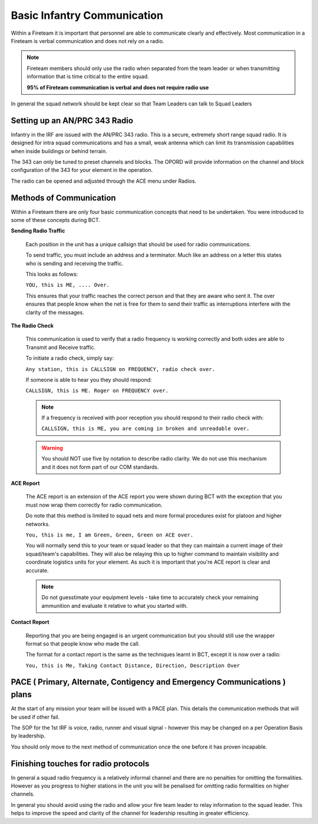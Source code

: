 Basic Infantry Communication
=============================

Within a Fireteam it is important that personnel are able to communicate clearly and effectively. Most communication in a Fireteam is verbal communication and does not rely on a radio.

.. note::
  Fireteam members should only use the radio when separated from the team leader or when transmitting information that is time critical to the entire squad.

  **95% of Fireteam communication is verbal and does not require radio use**

In general the squad network should be kept clear so that Team Leaders can talk to Squad Leaders

Setting up an AN/PRC 343 Radio
-------------------------------

Infantry in the IRF are issued with the AN/PRC 343 radio. This is a secure, extremely short range squad radio. It is designed for intra squad communications and has a small, weak antenna which can limit its transmission capabilities when inside buildings or behind terrain.

The 343 can only be tuned to preset channels and blocks. The OPORD will provide information on the channel and block configuration of the 343 for your element in the operation. 

The radio can be opened and adjusted through the ACE menu under Radios.

Methods of Communication
-------------------------

Within a Fireteam there are only four basic communication concepts that need to be undertaken. You were introduced to some of these concepts during BCT.

**Sending Radio Traffic**

  Each position in the unit has a unique callsign that should be used for radio communications.

  To send traffic, you must include an address and a terminator. Much like an address on a letter this states who is sending and receiving the traffic.

  This looks as follows:

  ``YOU, this is ME, .... Over.``

  This ensures that your traffic reaches the correct person and that they are aware who sent it. The over ensures that people know when the net is free for them to send their traffic as interruptions interfere with the clarity of the messages.

**The Radio Check**

  This communication is used to verify that a radio frequency is working correctly and both sides are able to Transmit and Receive traffic.

  To initiate a radio check, simply say:

  ``Any station, this is CALLSIGN on FREQUENCY, radio check over.``

  If someone is able to hear you they should respond:

  ``CALLSIGN, this is ME. Roger on FREQUENCY over.``

  .. note::

    If a frequency is received with poor reception you should respond to their radio check with:

    ``CALLSIGN, this is ME, you are coming in broken and unreadable over.``

  .. warning::

    You should NOT use five by notation to describe radio clarity. We do not use this mechanism and it does not form part of our COM standards.

**ACE Report**

  The ACE report is an extension of the ACE report you were shown during BCT with the exception that you must now wrap them correctly for radio communication.

  Do note that this method is limited to squad nets and more formal procedures exist for platoon and higher networks.

  ``You, this is me, I am Green, Green, Green on ACE over.``

  You will normally send this to your team or squad leader so that they can maintain a current image of their squad/team's capabilities. They will also be relaying this up to higher command to maintain visibility and coordinate logistics units for your element. As such it is important that you're ACE report is clear and accurate.

  .. note::

      Do not guesstimate your equipment levels - take time to accurately check your remaining ammunition and evaluate it relative to what you started with.

**Contact Report**

  Reporting that you are being engaged is an urgent communication but you should still use the wrapper format so that people know who made the call.

  The format for a contact report is the same as the techniques learnt in BCT, except it is now over a radio:

  ``You, this is Me, Taking Contact Distance, Direction, Description Over``

PACE ( Primary, Alternate, Contigency and Emergency Communications ) plans
--------------------------------------------------------------------

At the start of any mission your team will be issued with a PACE plan. This details the communication methods that will be used if other fail.

The SOP for the 1st IRF is voice, radio, runner and visual signal - however this may be changed on a per Operation Basis by leadership.

You should only move to the next method of communication once the one before it has proven incapable.

Finishing touches for radio protocols
--------------------------------------

In general a squad radio frequency is a relatively informal channel and there are no penalties for omitting the formalities. However as you progress to higher stations in the unit you will be penalised for omitting radio formalities on higher channels.

In general you should avoid using the radio and allow your fire team leader to relay information to the squad leader. This helps to improve the speed and clarity of the channel for leadership resulting in greater efficiency.
